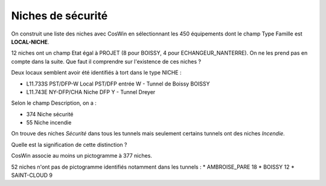 Niches de sécurité
###########################

On construit une liste des niches avec CosWin en sélectionnant les 450 équipements dont le champ Type Famille est **LOCAL-NICHE**.

12 niches ont un champ Etat égal à PROJET (8 pour BOISSY, 4 pour ECHANGEUR_NANTERRE). On ne les prend pas en compte dans la suite. 
Que faut il comprendre sur l'existence de ces niches ?

Deux locaux semblent avoir été identifiés à tort dans le type NICHE :

* L11.733S	PST/DFP-W	 	Local PST/DFP entrée W - Tunnel de Boissy	BOISSY 
* L11.743E	NY-DFP/CHA	Niche DFP Y - Tunnel Dreyer

Selon le champ Description, on a :

* 374 Niche sécurité
* 55 Niche incendie

On trouve des niches *Sécurité* dans tous les tunnels mais seulement certains tunnels ont des niches *Incendie*.

Quelle est la signification de cette distinction ?

CosWin associe au moins un pictogramme à 377 niches.

52 niches n'ont pas de pictogramme identifiés notamment dans les tunnels :
* AMBROISE_PARE         18
* BOISSY                12
* SAINT-CLOUD            9


  



